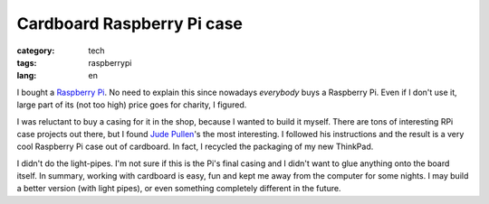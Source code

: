 Cardboard Raspberry Pi case
===========================

:category: tech
:tags: raspberrypi
:lang: en

I bought a `Raspberry Pi <http://raspberrypi.org>`_.  No need to explain
this since nowadays *everybody* buys a Raspberry Pi.  Even if I don't use it,
large part of its (not too high) price goes for charity, I figured.

I was reluctant to buy a casing for it in the shop, because I wanted to
build it myself.  There are tons of interesting RPi case projects out there,
but I found `Jude Pullen
<http://www.judepullen.com/designmodelling/raspberry-pi-case/>`_'s the most
interesting.  I followed his instructions and the result is a very cool
Raspberry Pi case out of cardboard.  In fact, I recycled the packaging of my
new ThinkPad.

.. image:: |filename|/images/rpi-cardboard.jpg
   :width: 100%
   :align: center

I didn't do the light-pipes.  I'm not sure if this is the Pi's final casing
and I didn't want to glue anything onto the board itself.  In summary,
working with cardboard is easy, fun and kept me away from the computer for
some nights.  I may build a better version (with light pipes), or even
something completely different in the future.
